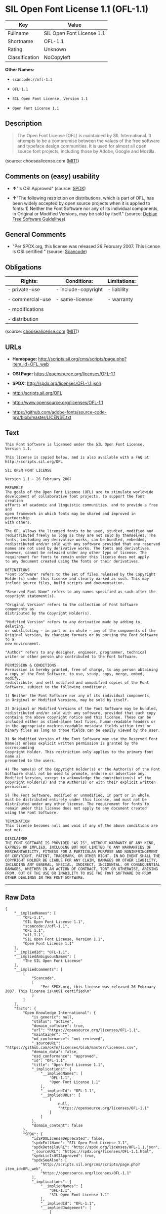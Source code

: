 * SIL Open Font License 1.1 (OFL-1.1)

| Key              | Value                       |
|------------------+-----------------------------|
| Fullname         | SIL Open Font License 1.1   |
| Shortname        | OFL-1.1                     |
| Rating           | Unknown                     |
| Classification   | NoCopyleft                  |

*Other Names:*

- =scancode://ofl-1.1=

- =OFL 1.1=

- =SIL Open Font License, Version 1.1=

- =Open Font License 1.1=

** Description

#+BEGIN_QUOTE
  The Open Font License (OFL) is maintained by SIL International. It
  attempts to be a compromise between the values of the free software
  and typeface design communities. It is used for almost all open source
  font projects, including those by Adobe, Google and Mozilla.
#+END_QUOTE

(source: choosealicense.com
([[https://github.com/github/choosealicense.com/blob/gh-pages/LICENSE.md][MIT]]))

** Comments on (easy) usability

- *↑*"Is OSI Approved" (source:
  [[https://spdx.org/licenses/OFL-1.1.html][SPDX]])

- *↑*"The following restriction on distributions, which is part of OFL,
  has been widely accepted by open source projects when it is applied to
  fonts: 1) Neither the Font Software nor any of its individual
  components, in Original or Modified Versions, may be sold by itself."
  (source: [[https://wiki.debian.org/DFSGLicenses][Debian Free Software
  Guidelines]])

** General Comments

- "Per SPDX.org, this license was released 26 February 2007. This
  license is OSI certified " (source:
  [[https://github.com/nexB/scancode-toolkit/blob/develop/src/licensedcode/data/licenses/ofl-1.1.yml][Scancode]])

** Obligations

| Rights:            | Conditions:           | Limitations:   |
|--------------------+-----------------------+----------------|
| - private-use      | - include-copyright   | - liability    |
|                    |                       |                |
| - commercial-use   | - same-license        | - warranty     |
|                    |                       |                |
| - modifications    |                       |                |
|                    |                       |                |
| - distribution     |                       |                |
                                                             

(source:
[[https://github.com/github/choosealicense.com/blob/gh-pages/_licenses/ofl-1.1.txt][choosealicense.com]]
([[https://github.com/github/choosealicense.com/blob/gh-pages/LICENSE.md][MIT]]))

** URLs

- *Homepage:*
  http://scripts.sil.org/cms/scripts/page.php?item_id=OFL_web

- *OSI Page:* https://opensource.org/licenses/OFL-1.1

- *SPDX:* http://spdx.org/licenses/OFL-1.1.json

- http://scripts.sil.org/OFL

- http://www.opensource.org/licenses/OFL-1.1

- https://github.com/adobe-fonts/source-code-pro/blob/master/LICENSE.txt

** Text

#+BEGIN_EXAMPLE
  This Font Software is licensed under the SIL Open Font License, Version 1.1.

  This license is copied below, and is also available with a FAQ at: http://scripts.sil.org/OFL

  SIL OPEN FONT LICENSE

  Version 1.1 - 26 February 2007

  PREAMBLE
  The goals of the Open Font License (OFL) are to stimulate worldwide
  development of collaborative font projects, to support the font creation
  efforts of academic and linguistic communities, and to provide a free and
  open framework in which fonts may be shared and improved in partnership
  with others.

  The OFL allows the licensed fonts to be used, studied, modified and
  redistributed freely as long as they are not sold by themselves. The
  fonts, including any derivative works, can be bundled, embedded,
  redistributed and/or sold with any software provided that any reserved
  names are not used by derivative works. The fonts and derivatives,
  however, cannot be released under any other type of license. The
  requirement for fonts to remain under this license does not apply
  to any document created using the fonts or their derivatives.

  DEFINITIONS
  "Font Software" refers to the set of files released by the Copyright
  Holder(s) under this license and clearly marked as such. This may
  include source files, build scripts and documentation.

  "Reserved Font Name" refers to any names specified as such after the
  copyright statement(s).

  "Original Version" refers to the collection of Font Software components as
  distributed by the Copyright Holder(s).

  "Modified Version" refers to any derivative made by adding to, deleting,
  or substituting — in part or in whole — any of the components of the
  Original Version, by changing formats or by porting the Font Software to a
  new environment.

  "Author" refers to any designer, engineer, programmer, technical
  writer or other person who contributed to the Font Software.

  PERMISSION & CONDITIONS
  Permission is hereby granted, free of charge, to any person obtaining
  a copy of the Font Software, to use, study, copy, merge, embed, modify,
  redistribute, and sell modified and unmodified copies of the Font
  Software, subject to the following conditions:

  1) Neither the Font Software nor any of its individual components,
  in Original or Modified Versions, may be sold by itself.

  2) Original or Modified Versions of the Font Software may be bundled,
  redistributed and/or sold with any software, provided that each copy
  contains the above copyright notice and this license. These can be
  included either as stand-alone text files, human-readable headers or
  in the appropriate machine-readable metadata fields within text or
  binary files as long as those fields can be easily viewed by the user.

  3) No Modified Version of the Font Software may use the Reserved Font
  Name(s) unless explicit written permission is granted by the corresponding
  Copyright Holder. This restriction only applies to the primary font name as
  presented to the users.

  4) The name(s) of the Copyright Holder(s) or the Author(s) of the Font
  Software shall not be used to promote, endorse or advertise any
  Modified Version, except to acknowledge the contribution(s) of the
  Copyright Holder(s) and the Author(s) or with their explicit written
  permission.

  5) The Font Software, modified or unmodified, in part or in whole,
  must be distributed entirely under this license, and must not be
  distributed under any other license. The requirement for fonts to
  remain under this license does not apply to any document created
  using the Font Software.

  TERMINATION
  This license becomes null and void if any of the above conditions are
  not met.

  DISCLAIMER
  THE FONT SOFTWARE IS PROVIDED "AS IS", WITHOUT WARRANTY OF ANY KIND,
  EXPRESS OR IMPLIED, INCLUDING BUT NOT LIMITED TO ANY WARRANTIES OF
  MERCHANTABILITY, FITNESS FOR A PARTICULAR PURPOSE AND NONINFRINGEMENT
  OF COPYRIGHT, PATENT, TRADEMARK, OR OTHER RIGHT. IN NO EVENT SHALL THE
  COPYRIGHT HOLDER BE LIABLE FOR ANY CLAIM, DAMAGES OR OTHER LIABILITY,
  INCLUDING ANY GENERAL, SPECIAL, INDIRECT, INCIDENTAL, OR CONSEQUENTIAL
  DAMAGES, WHETHER IN AN ACTION OF CONTRACT, TORT OR OTHERWISE, ARISING
  FROM, OUT OF THE USE OR INABILITY TO USE THE FONT SOFTWARE OR FROM
  OTHER DEALINGS IN THE FONT SOFTWARE.
#+END_EXAMPLE

--------------

** Raw Data

#+BEGIN_EXAMPLE
  {
      "__impliedNames": [
          "OFL-1.1",
          "SIL Open Font License 1.1",
          "scancode://ofl-1.1",
          "OFL 1.1",
          "ofl-1.1",
          "SIL Open Font License, Version 1.1",
          "Open Font License 1.1"
      ],
      "__impliedId": "OFL-1.1",
      "__impliedAmbiguousNames": [
          "The SIL Open Font License"
      ],
      "__impliedComments": [
          [
              "Scancode",
              [
                  "Per SPDX.org, this license was released 26 February 2007. This license is\nOSI certified\n"
              ]
          ]
      ],
      "facts": {
          "Open Knowledge International": {
              "is_generic": null,
              "status": "active",
              "domain_software": true,
              "url": "https://opensource.org/licenses/OFL-1.1",
              "maintainer": "",
              "od_conformance": "not reviewed",
              "_sourceURL": "https://github.com/okfn/licenses/blob/master/licenses.csv",
              "domain_data": false,
              "osd_conformance": "approved",
              "id": "OFL-1.1",
              "title": "Open Font License 1.1",
              "_implications": {
                  "__impliedNames": [
                      "OFL-1.1",
                      "Open Font License 1.1"
                  ],
                  "__impliedId": "OFL-1.1",
                  "__impliedURLs": [
                      [
                          null,
                          "https://opensource.org/licenses/OFL-1.1"
                      ]
                  ]
              },
              "domain_content": false
          },
          "SPDX": {
              "isSPDXLicenseDeprecated": false,
              "spdxFullName": "SIL Open Font License 1.1",
              "spdxDetailsURL": "http://spdx.org/licenses/OFL-1.1.json",
              "_sourceURL": "https://spdx.org/licenses/OFL-1.1.html",
              "spdxLicIsOSIApproved": true,
              "spdxSeeAlso": [
                  "http://scripts.sil.org/cms/scripts/page.php?item_id=OFL_web",
                  "https://opensource.org/licenses/OFL-1.1"
              ],
              "_implications": {
                  "__impliedNames": [
                      "OFL-1.1",
                      "SIL Open Font License 1.1"
                  ],
                  "__impliedId": "OFL-1.1",
                  "__impliedJudgement": [
                      [
                          "SPDX",
                          {
                              "tag": "PositiveJudgement",
                              "contents": "Is OSI Approved"
                          }
                      ]
                  ],
                  "__isOsiApproved": true,
                  "__impliedURLs": [
                      [
                          "SPDX",
                          "http://spdx.org/licenses/OFL-1.1.json"
                      ],
                      [
                          null,
                          "http://scripts.sil.org/cms/scripts/page.php?item_id=OFL_web"
                      ],
                      [
                          null,
                          "https://opensource.org/licenses/OFL-1.1"
                      ]
                  ]
              },
              "spdxLicenseId": "OFL-1.1"
          },
          "Scancode": {
              "otherUrls": [
                  "http://scripts.sil.org/OFL",
                  "http://www.opensource.org/licenses/OFL-1.1",
                  "https://github.com/adobe-fonts/source-code-pro/blob/master/LICENSE.txt",
                  "https://opensource.org/licenses/OFL-1.1"
              ],
              "homepageUrl": "http://scripts.sil.org/cms/scripts/page.php?item_id=OFL_web",
              "shortName": "OFL 1.1",
              "textUrls": null,
              "text": "This Font Software is licensed under the SIL Open Font License, Version 1.1.\n\nThis license is copied below, and is also available with a FAQ at: http://scripts.sil.org/OFL\n\nSIL OPEN FONT LICENSE\n\nVersion 1.1 - 26 February 2007\n\nPREAMBLE\nThe goals of the Open Font License (OFL) are to stimulate worldwide\ndevelopment of collaborative font projects, to support the font creation\nefforts of academic and linguistic communities, and to provide a free and\nopen framework in which fonts may be shared and improved in partnership\nwith others.\n\nThe OFL allows the licensed fonts to be used, studied, modified and\nredistributed freely as long as they are not sold by themselves. The\nfonts, including any derivative works, can be bundled, embedded,\nredistributed and/or sold with any software provided that any reserved\nnames are not used by derivative works. The fonts and derivatives,\nhowever, cannot be released under any other type of license. The\nrequirement for fonts to remain under this license does not apply\nto any document created using the fonts or their derivatives.\n\nDEFINITIONS\n\"Font Software\" refers to the set of files released by the Copyright\nHolder(s) under this license and clearly marked as such. This may\ninclude source files, build scripts and documentation.\n\n\"Reserved Font Name\" refers to any names specified as such after the\ncopyright statement(s).\n\n\"Original Version\" refers to the collection of Font Software components as\ndistributed by the Copyright Holder(s).\n\n\"Modified Version\" refers to any derivative made by adding to, deleting,\nor substituting Ã¢ÂÂ in part or in whole Ã¢ÂÂ any of the components of the\nOriginal Version, by changing formats or by porting the Font Software to a\nnew environment.\n\n\"Author\" refers to any designer, engineer, programmer, technical\nwriter or other person who contributed to the Font Software.\n\nPERMISSION & CONDITIONS\nPermission is hereby granted, free of charge, to any person obtaining\na copy of the Font Software, to use, study, copy, merge, embed, modify,\nredistribute, and sell modified and unmodified copies of the Font\nSoftware, subject to the following conditions:\n\n1) Neither the Font Software nor any of its individual components,\nin Original or Modified Versions, may be sold by itself.\n\n2) Original or Modified Versions of the Font Software may be bundled,\nredistributed and/or sold with any software, provided that each copy\ncontains the above copyright notice and this license. These can be\nincluded either as stand-alone text files, human-readable headers or\nin the appropriate machine-readable metadata fields within text or\nbinary files as long as those fields can be easily viewed by the user.\n\n3) No Modified Version of the Font Software may use the Reserved Font\nName(s) unless explicit written permission is granted by the corresponding\nCopyright Holder. This restriction only applies to the primary font name as\npresented to the users.\n\n4) The name(s) of the Copyright Holder(s) or the Author(s) of the Font\nSoftware shall not be used to promote, endorse or advertise any\nModified Version, except to acknowledge the contribution(s) of the\nCopyright Holder(s) and the Author(s) or with their explicit written\npermission.\n\n5) The Font Software, modified or unmodified, in part or in whole,\nmust be distributed entirely under this license, and must not be\ndistributed under any other license. The requirement for fonts to\nremain under this license does not apply to any document created\nusing the Font Software.\n\nTERMINATION\nThis license becomes null and void if any of the above conditions are\nnot met.\n\nDISCLAIMER\nTHE FONT SOFTWARE IS PROVIDED \"AS IS\", WITHOUT WARRANTY OF ANY KIND,\nEXPRESS OR IMPLIED, INCLUDING BUT NOT LIMITED TO ANY WARRANTIES OF\nMERCHANTABILITY, FITNESS FOR A PARTICULAR PURPOSE AND NONINFRINGEMENT\nOF COPYRIGHT, PATENT, TRADEMARK, OR OTHER RIGHT. IN NO EVENT SHALL THE\nCOPYRIGHT HOLDER BE LIABLE FOR ANY CLAIM, DAMAGES OR OTHER LIABILITY,\nINCLUDING ANY GENERAL, SPECIAL, INDIRECT, INCIDENTAL, OR CONSEQUENTIAL\nDAMAGES, WHETHER IN AN ACTION OF CONTRACT, TORT OR OTHERWISE, ARISING\nFROM, OUT OF THE USE OR INABILITY TO USE THE FONT SOFTWARE OR FROM\nOTHER DEALINGS IN THE FONT SOFTWARE.",
              "category": "Permissive",
              "osiUrl": null,
              "owner": "SIL International",
              "_sourceURL": "https://github.com/nexB/scancode-toolkit/blob/develop/src/licensedcode/data/licenses/ofl-1.1.yml",
              "key": "ofl-1.1",
              "name": "SIL Open Font License 1.1",
              "spdxId": "OFL-1.1",
              "notes": "Per SPDX.org, this license was released 26 February 2007. This license is\nOSI certified\n",
              "_implications": {
                  "__impliedNames": [
                      "scancode://ofl-1.1",
                      "OFL 1.1",
                      "OFL-1.1"
                  ],
                  "__impliedId": "OFL-1.1",
                  "__impliedComments": [
                      [
                          "Scancode",
                          [
                              "Per SPDX.org, this license was released 26 February 2007. This license is\nOSI certified\n"
                          ]
                      ]
                  ],
                  "__impliedCopyleft": [
                      [
                          "Scancode",
                          "NoCopyleft"
                      ]
                  ],
                  "__calculatedCopyleft": "NoCopyleft",
                  "__impliedText": "This Font Software is licensed under the SIL Open Font License, Version 1.1.\n\nThis license is copied below, and is also available with a FAQ at: http://scripts.sil.org/OFL\n\nSIL OPEN FONT LICENSE\n\nVersion 1.1 - 26 February 2007\n\nPREAMBLE\nThe goals of the Open Font License (OFL) are to stimulate worldwide\ndevelopment of collaborative font projects, to support the font creation\nefforts of academic and linguistic communities, and to provide a free and\nopen framework in which fonts may be shared and improved in partnership\nwith others.\n\nThe OFL allows the licensed fonts to be used, studied, modified and\nredistributed freely as long as they are not sold by themselves. The\nfonts, including any derivative works, can be bundled, embedded,\nredistributed and/or sold with any software provided that any reserved\nnames are not used by derivative works. The fonts and derivatives,\nhowever, cannot be released under any other type of license. The\nrequirement for fonts to remain under this license does not apply\nto any document created using the fonts or their derivatives.\n\nDEFINITIONS\n\"Font Software\" refers to the set of files released by the Copyright\nHolder(s) under this license and clearly marked as such. This may\ninclude source files, build scripts and documentation.\n\n\"Reserved Font Name\" refers to any names specified as such after the\ncopyright statement(s).\n\n\"Original Version\" refers to the collection of Font Software components as\ndistributed by the Copyright Holder(s).\n\n\"Modified Version\" refers to any derivative made by adding to, deleting,\nor substituting â in part or in whole â any of the components of the\nOriginal Version, by changing formats or by porting the Font Software to a\nnew environment.\n\n\"Author\" refers to any designer, engineer, programmer, technical\nwriter or other person who contributed to the Font Software.\n\nPERMISSION & CONDITIONS\nPermission is hereby granted, free of charge, to any person obtaining\na copy of the Font Software, to use, study, copy, merge, embed, modify,\nredistribute, and sell modified and unmodified copies of the Font\nSoftware, subject to the following conditions:\n\n1) Neither the Font Software nor any of its individual components,\nin Original or Modified Versions, may be sold by itself.\n\n2) Original or Modified Versions of the Font Software may be bundled,\nredistributed and/or sold with any software, provided that each copy\ncontains the above copyright notice and this license. These can be\nincluded either as stand-alone text files, human-readable headers or\nin the appropriate machine-readable metadata fields within text or\nbinary files as long as those fields can be easily viewed by the user.\n\n3) No Modified Version of the Font Software may use the Reserved Font\nName(s) unless explicit written permission is granted by the corresponding\nCopyright Holder. This restriction only applies to the primary font name as\npresented to the users.\n\n4) The name(s) of the Copyright Holder(s) or the Author(s) of the Font\nSoftware shall not be used to promote, endorse or advertise any\nModified Version, except to acknowledge the contribution(s) of the\nCopyright Holder(s) and the Author(s) or with their explicit written\npermission.\n\n5) The Font Software, modified or unmodified, in part or in whole,\nmust be distributed entirely under this license, and must not be\ndistributed under any other license. The requirement for fonts to\nremain under this license does not apply to any document created\nusing the Font Software.\n\nTERMINATION\nThis license becomes null and void if any of the above conditions are\nnot met.\n\nDISCLAIMER\nTHE FONT SOFTWARE IS PROVIDED \"AS IS\", WITHOUT WARRANTY OF ANY KIND,\nEXPRESS OR IMPLIED, INCLUDING BUT NOT LIMITED TO ANY WARRANTIES OF\nMERCHANTABILITY, FITNESS FOR A PARTICULAR PURPOSE AND NONINFRINGEMENT\nOF COPYRIGHT, PATENT, TRADEMARK, OR OTHER RIGHT. IN NO EVENT SHALL THE\nCOPYRIGHT HOLDER BE LIABLE FOR ANY CLAIM, DAMAGES OR OTHER LIABILITY,\nINCLUDING ANY GENERAL, SPECIAL, INDIRECT, INCIDENTAL, OR CONSEQUENTIAL\nDAMAGES, WHETHER IN AN ACTION OF CONTRACT, TORT OR OTHERWISE, ARISING\nFROM, OUT OF THE USE OR INABILITY TO USE THE FONT SOFTWARE OR FROM\nOTHER DEALINGS IN THE FONT SOFTWARE.",
                  "__impliedURLs": [
                      [
                          "Homepage",
                          "http://scripts.sil.org/cms/scripts/page.php?item_id=OFL_web"
                      ],
                      [
                          null,
                          "http://scripts.sil.org/OFL"
                      ],
                      [
                          null,
                          "http://www.opensource.org/licenses/OFL-1.1"
                      ],
                      [
                          null,
                          "https://github.com/adobe-fonts/source-code-pro/blob/master/LICENSE.txt"
                      ],
                      [
                          null,
                          "https://opensource.org/licenses/OFL-1.1"
                      ]
                  ]
              }
          },
          "Cavil": {
              "implications": {
                  "__impliedNames": [
                      "OFL-1.1"
                  ],
                  "__impliedId": "OFL-1.1"
              },
              "shortname": "OFL-1.1",
              "riskInt": 3,
              "trademarkInt": 0,
              "opinionInt": 0,
              "otherNames": [],
              "patentInt": 0
          },
          "OpenChainPolicyTemplate": {
              "isSaaSDeemed": "no",
              "licenseType": "copyleft",
              "freedomOrDeath": "no",
              "typeCopyleft": "yes",
              "_sourceURL": "https://github.com/OpenChain-Project/curriculum/raw/ddf1e879341adbd9b297cd67c5d5c16b2076540b/policy-template/Open%20Source%20Policy%20Template%20for%20OpenChain%20Specification%201.2.ods",
              "name": "SIL Open Font License 1.1",
              "commercialUse": true,
              "spdxId": "OFL-1.1",
              "_implications": {
                  "__impliedNames": [
                      "OFL-1.1"
                  ]
              }
          },
          "Debian Free Software Guidelines": {
              "LicenseName": "The SIL Open Font License",
              "State": "DFSGCompatible",
              "_sourceURL": "https://wiki.debian.org/DFSGLicenses",
              "_implications": {
                  "__impliedNames": [
                      "OFL-1.1"
                  ],
                  "__impliedAmbiguousNames": [
                      "The SIL Open Font License"
                  ],
                  "__impliedJudgement": [
                      [
                          "Debian Free Software Guidelines",
                          {
                              "tag": "PositiveJudgement",
                              "contents": "The following restriction on distributions, which is part of OFL, has been widely accepted by open source projects when it is applied to fonts: 1) Neither the Font Software nor any of its individual components, in Original or Modified Versions, may be sold by itself."
                          }
                      ]
                  ]
              },
              "Comment": "The following restriction on distributions, which is part of OFL, has been widely accepted by open source projects when it is applied to fonts: 1) Neither the Font Software nor any of its individual components, in Original or Modified Versions, may be sold by itself.",
              "LicenseId": "OFL-1.1"
          },
          "OpenSourceInitiative": {
              "text": [
                  {
                      "url": "https://opensource.org/licenses/OFL-1.1",
                      "title": "HTML",
                      "media_type": "text/html"
                  }
              ],
              "identifiers": [
                  {
                      "identifier": "OFL-1.1",
                      "scheme": "SPDX"
                  }
              ],
              "superseded_by": null,
              "_sourceURL": "https://opensource.org/licenses/",
              "name": "SIL Open Font License, Version 1.1",
              "other_names": [],
              "keywords": [
                  "osi-approved",
                  "special-purpose"
              ],
              "id": "OFL-1.1",
              "links": [
                  {
                      "note": "OSI Page",
                      "url": "https://opensource.org/licenses/OFL-1.1"
                  }
              ],
              "_implications": {
                  "__impliedNames": [
                      "OFL-1.1",
                      "SIL Open Font License, Version 1.1",
                      "OFL-1.1"
                  ],
                  "__impliedURLs": [
                      [
                          "OSI Page",
                          "https://opensource.org/licenses/OFL-1.1"
                      ]
                  ]
              }
          },
          "choosealicense.com": {
              "limitations": [
                  "liability",
                  "warranty"
              ],
              "_sourceURL": "https://github.com/github/choosealicense.com/blob/gh-pages/_licenses/ofl-1.1.txt",
              "content": "---\ntitle: SIL Open Font License 1.1\nspdx-id: OFL-1.1\nredirect_from: /licenses/ofl/\n\ndescription: The Open Font License (OFL) is maintained by SIL International. It attempts to be a compromise between the values of the free software and typeface design communities. It is used for almost all open source font projects, including those by Adobe, Google and Mozilla.\n\nhow: Create a text file (typically named LICENSE or LICENSE.txt) in the root of your font source and copy the text of the license into the file. Replace [year] with the current year and [fullname] ([email]) with the name and contact email address of each copyright holder. You may take the additional step of appending a Reserved Font Name notice. This option requires anyone making modifications to change the font's name, and is not ideal for web fonts (which all users will modify by changing formats and subsetting for their own needs.)\n\nnote: This license doesn't require source provision, but recommends it. All files derived from OFL files must remain licensed under the OFL.\n\nusing:\n\npermissions:\n  - private-use\n  - commercial-use\n  - modifications\n  - distribution\n\nconditions:\n  - include-copyright\n  - same-license\n\nlimitations:\n  - liability\n  - warranty\n\n---\n\nCopyright (c) [year] [fullname] ([email])\n\nThis Font Software is licensed under the SIL Open Font License, Version 1.1.\nThis license is copied below, and is also available with a FAQ at:\nhttp://scripts.sil.org/OFL\n\n-----------------------------------------------------------\nSIL OPEN FONT LICENSE Version 1.1 - 26 February 2007\n-----------------------------------------------------------\n\nPREAMBLE\nThe goals of the Open Font License (OFL) are to stimulate worldwide\ndevelopment of collaborative font projects, to support the font creation\nefforts of academic and linguistic communities, and to provide a free and\nopen framework in which fonts may be shared and improved in partnership\nwith others.\n\nThe OFL allows the licensed fonts to be used, studied, modified and\nredistributed freely as long as they are not sold by themselves. The\nfonts, including any derivative works, can be bundled, embedded,\nredistributed and/or sold with any software provided that any reserved\nnames are not used by derivative works. The fonts and derivatives,\nhowever, cannot be released under any other type of license. The\nrequirement for fonts to remain under this license does not apply\nto any document created using the fonts or their derivatives.\n\nDEFINITIONS\n\"Font Software\" refers to the set of files released by the Copyright\nHolder(s) under this license and clearly marked as such. This may\ninclude source files, build scripts and documentation.\n\n\"Reserved Font Name\" refers to any names specified as such after the\ncopyright statement(s).\n\n\"Original Version\" refers to the collection of Font Software components as\ndistributed by the Copyright Holder(s).\n\n\"Modified Version\" refers to any derivative made by adding to, deleting,\nor substituting -- in part or in whole -- any of the components of the\nOriginal Version, by changing formats or by porting the Font Software to a\nnew environment.\n\n\"Author\" refers to any designer, engineer, programmer, technical\nwriter or other person who contributed to the Font Software.\n\nPERMISSION AND CONDITIONS\nPermission is hereby granted, free of charge, to any person obtaining\na copy of the Font Software, to use, study, copy, merge, embed, modify,\nredistribute, and sell modified and unmodified copies of the Font\nSoftware, subject to the following conditions:\n\n1) Neither the Font Software nor any of its individual components,\nin Original or Modified Versions, may be sold by itself.\n\n2) Original or Modified Versions of the Font Software may be bundled,\nredistributed and/or sold with any software, provided that each copy\ncontains the above copyright notice and this license. These can be\nincluded either as stand-alone text files, human-readable headers or\nin the appropriate machine-readable metadata fields within text or\nbinary files as long as those fields can be easily viewed by the user.\n\n3) No Modified Version of the Font Software may use the Reserved Font\nName(s) unless explicit written permission is granted by the corresponding\nCopyright Holder. This restriction only applies to the primary font name as\npresented to the users.\n\n4) The name(s) of the Copyright Holder(s) or the Author(s) of the Font\nSoftware shall not be used to promote, endorse or advertise any\nModified Version, except to acknowledge the contribution(s) of the\nCopyright Holder(s) and the Author(s) or with their explicit written\npermission.\n\n5) The Font Software, modified or unmodified, in part or in whole,\nmust be distributed entirely under this license, and must not be\ndistributed under any other license. The requirement for fonts to\nremain under this license does not apply to any document created\nusing the Font Software.\n\nTERMINATION\nThis license becomes null and void if any of the above conditions are\nnot met.\n\nDISCLAIMER\nTHE FONT SOFTWARE IS PROVIDED \"AS IS\", WITHOUT WARRANTY OF ANY KIND,\nEXPRESS OR IMPLIED, INCLUDING BUT NOT LIMITED TO ANY WARRANTIES OF\nMERCHANTABILITY, FITNESS FOR A PARTICULAR PURPOSE AND NONINFRINGEMENT\nOF COPYRIGHT, PATENT, TRADEMARK, OR OTHER RIGHT. IN NO EVENT SHALL THE\nCOPYRIGHT HOLDER BE LIABLE FOR ANY CLAIM, DAMAGES OR OTHER LIABILITY,\nINCLUDING ANY GENERAL, SPECIAL, INDIRECT, INCIDENTAL, OR CONSEQUENTIAL\nDAMAGES, WHETHER IN AN ACTION OF CONTRACT, TORT OR OTHERWISE, ARISING\nFROM, OUT OF THE USE OR INABILITY TO USE THE FONT SOFTWARE OR FROM\nOTHER DEALINGS IN THE FONT SOFTWARE.\n",
              "name": "ofl-1.1",
              "hidden": null,
              "spdxId": "OFL-1.1",
              "conditions": [
                  "include-copyright",
                  "same-license"
              ],
              "permissions": [
                  "private-use",
                  "commercial-use",
                  "modifications",
                  "distribution"
              ],
              "featured": null,
              "nickname": null,
              "how": "Create a text file (typically named LICENSE or LICENSE.txt) in the root of your font source and copy the text of the license into the file. Replace [year] with the current year and [fullname] ([email]) with the name and contact email address of each copyright holder. You may take the additional step of appending a Reserved Font Name notice. This option requires anyone making modifications to change the font's name, and is not ideal for web fonts (which all users will modify by changing formats and subsetting for their own needs.)",
              "title": "SIL Open Font License 1.1",
              "_implications": {
                  "__impliedNames": [
                      "ofl-1.1",
                      "OFL-1.1"
                  ],
                  "__obligations": {
                      "limitations": [
                          {
                              "tag": "ImpliedLimitation",
                              "contents": "liability"
                          },
                          {
                              "tag": "ImpliedLimitation",
                              "contents": "warranty"
                          }
                      ],
                      "rights": [
                          {
                              "tag": "ImpliedRight",
                              "contents": "private-use"
                          },
                          {
                              "tag": "ImpliedRight",
                              "contents": "commercial-use"
                          },
                          {
                              "tag": "ImpliedRight",
                              "contents": "modifications"
                          },
                          {
                              "tag": "ImpliedRight",
                              "contents": "distribution"
                          }
                      ],
                      "conditions": [
                          {
                              "tag": "ImpliedCondition",
                              "contents": "include-copyright"
                          },
                          {
                              "tag": "ImpliedCondition",
                              "contents": "same-license"
                          }
                      ]
                  }
              },
              "description": "The Open Font License (OFL) is maintained by SIL International. It attempts to be a compromise between the values of the free software and typeface design communities. It is used for almost all open source font projects, including those by Adobe, Google and Mozilla."
          }
      },
      "__impliedJudgement": [
          [
              "Debian Free Software Guidelines",
              {
                  "tag": "PositiveJudgement",
                  "contents": "The following restriction on distributions, which is part of OFL, has been widely accepted by open source projects when it is applied to fonts: 1) Neither the Font Software nor any of its individual components, in Original or Modified Versions, may be sold by itself."
              }
          ],
          [
              "SPDX",
              {
                  "tag": "PositiveJudgement",
                  "contents": "Is OSI Approved"
              }
          ]
      ],
      "__impliedCopyleft": [
          [
              "Scancode",
              "NoCopyleft"
          ]
      ],
      "__calculatedCopyleft": "NoCopyleft",
      "__obligations": {
          "limitations": [
              {
                  "tag": "ImpliedLimitation",
                  "contents": "liability"
              },
              {
                  "tag": "ImpliedLimitation",
                  "contents": "warranty"
              }
          ],
          "rights": [
              {
                  "tag": "ImpliedRight",
                  "contents": "private-use"
              },
              {
                  "tag": "ImpliedRight",
                  "contents": "commercial-use"
              },
              {
                  "tag": "ImpliedRight",
                  "contents": "modifications"
              },
              {
                  "tag": "ImpliedRight",
                  "contents": "distribution"
              }
          ],
          "conditions": [
              {
                  "tag": "ImpliedCondition",
                  "contents": "include-copyright"
              },
              {
                  "tag": "ImpliedCondition",
                  "contents": "same-license"
              }
          ]
      },
      "__isOsiApproved": true,
      "__impliedText": "This Font Software is licensed under the SIL Open Font License, Version 1.1.\n\nThis license is copied below, and is also available with a FAQ at: http://scripts.sil.org/OFL\n\nSIL OPEN FONT LICENSE\n\nVersion 1.1 - 26 February 2007\n\nPREAMBLE\nThe goals of the Open Font License (OFL) are to stimulate worldwide\ndevelopment of collaborative font projects, to support the font creation\nefforts of academic and linguistic communities, and to provide a free and\nopen framework in which fonts may be shared and improved in partnership\nwith others.\n\nThe OFL allows the licensed fonts to be used, studied, modified and\nredistributed freely as long as they are not sold by themselves. The\nfonts, including any derivative works, can be bundled, embedded,\nredistributed and/or sold with any software provided that any reserved\nnames are not used by derivative works. The fonts and derivatives,\nhowever, cannot be released under any other type of license. The\nrequirement for fonts to remain under this license does not apply\nto any document created using the fonts or their derivatives.\n\nDEFINITIONS\n\"Font Software\" refers to the set of files released by the Copyright\nHolder(s) under this license and clearly marked as such. This may\ninclude source files, build scripts and documentation.\n\n\"Reserved Font Name\" refers to any names specified as such after the\ncopyright statement(s).\n\n\"Original Version\" refers to the collection of Font Software components as\ndistributed by the Copyright Holder(s).\n\n\"Modified Version\" refers to any derivative made by adding to, deleting,\nor substituting â in part or in whole â any of the components of the\nOriginal Version, by changing formats or by porting the Font Software to a\nnew environment.\n\n\"Author\" refers to any designer, engineer, programmer, technical\nwriter or other person who contributed to the Font Software.\n\nPERMISSION & CONDITIONS\nPermission is hereby granted, free of charge, to any person obtaining\na copy of the Font Software, to use, study, copy, merge, embed, modify,\nredistribute, and sell modified and unmodified copies of the Font\nSoftware, subject to the following conditions:\n\n1) Neither the Font Software nor any of its individual components,\nin Original or Modified Versions, may be sold by itself.\n\n2) Original or Modified Versions of the Font Software may be bundled,\nredistributed and/or sold with any software, provided that each copy\ncontains the above copyright notice and this license. These can be\nincluded either as stand-alone text files, human-readable headers or\nin the appropriate machine-readable metadata fields within text or\nbinary files as long as those fields can be easily viewed by the user.\n\n3) No Modified Version of the Font Software may use the Reserved Font\nName(s) unless explicit written permission is granted by the corresponding\nCopyright Holder. This restriction only applies to the primary font name as\npresented to the users.\n\n4) The name(s) of the Copyright Holder(s) or the Author(s) of the Font\nSoftware shall not be used to promote, endorse or advertise any\nModified Version, except to acknowledge the contribution(s) of the\nCopyright Holder(s) and the Author(s) or with their explicit written\npermission.\n\n5) The Font Software, modified or unmodified, in part or in whole,\nmust be distributed entirely under this license, and must not be\ndistributed under any other license. The requirement for fonts to\nremain under this license does not apply to any document created\nusing the Font Software.\n\nTERMINATION\nThis license becomes null and void if any of the above conditions are\nnot met.\n\nDISCLAIMER\nTHE FONT SOFTWARE IS PROVIDED \"AS IS\", WITHOUT WARRANTY OF ANY KIND,\nEXPRESS OR IMPLIED, INCLUDING BUT NOT LIMITED TO ANY WARRANTIES OF\nMERCHANTABILITY, FITNESS FOR A PARTICULAR PURPOSE AND NONINFRINGEMENT\nOF COPYRIGHT, PATENT, TRADEMARK, OR OTHER RIGHT. IN NO EVENT SHALL THE\nCOPYRIGHT HOLDER BE LIABLE FOR ANY CLAIM, DAMAGES OR OTHER LIABILITY,\nINCLUDING ANY GENERAL, SPECIAL, INDIRECT, INCIDENTAL, OR CONSEQUENTIAL\nDAMAGES, WHETHER IN AN ACTION OF CONTRACT, TORT OR OTHERWISE, ARISING\nFROM, OUT OF THE USE OR INABILITY TO USE THE FONT SOFTWARE OR FROM\nOTHER DEALINGS IN THE FONT SOFTWARE.",
      "__impliedURLs": [
          [
              "SPDX",
              "http://spdx.org/licenses/OFL-1.1.json"
          ],
          [
              null,
              "http://scripts.sil.org/cms/scripts/page.php?item_id=OFL_web"
          ],
          [
              null,
              "https://opensource.org/licenses/OFL-1.1"
          ],
          [
              "Homepage",
              "http://scripts.sil.org/cms/scripts/page.php?item_id=OFL_web"
          ],
          [
              null,
              "http://scripts.sil.org/OFL"
          ],
          [
              null,
              "http://www.opensource.org/licenses/OFL-1.1"
          ],
          [
              null,
              "https://github.com/adobe-fonts/source-code-pro/blob/master/LICENSE.txt"
          ],
          [
              "OSI Page",
              "https://opensource.org/licenses/OFL-1.1"
          ]
      ]
  }
#+END_EXAMPLE

--------------

** Dot Cluster Graph

[[../dot/OFL-1.1.svg]]
